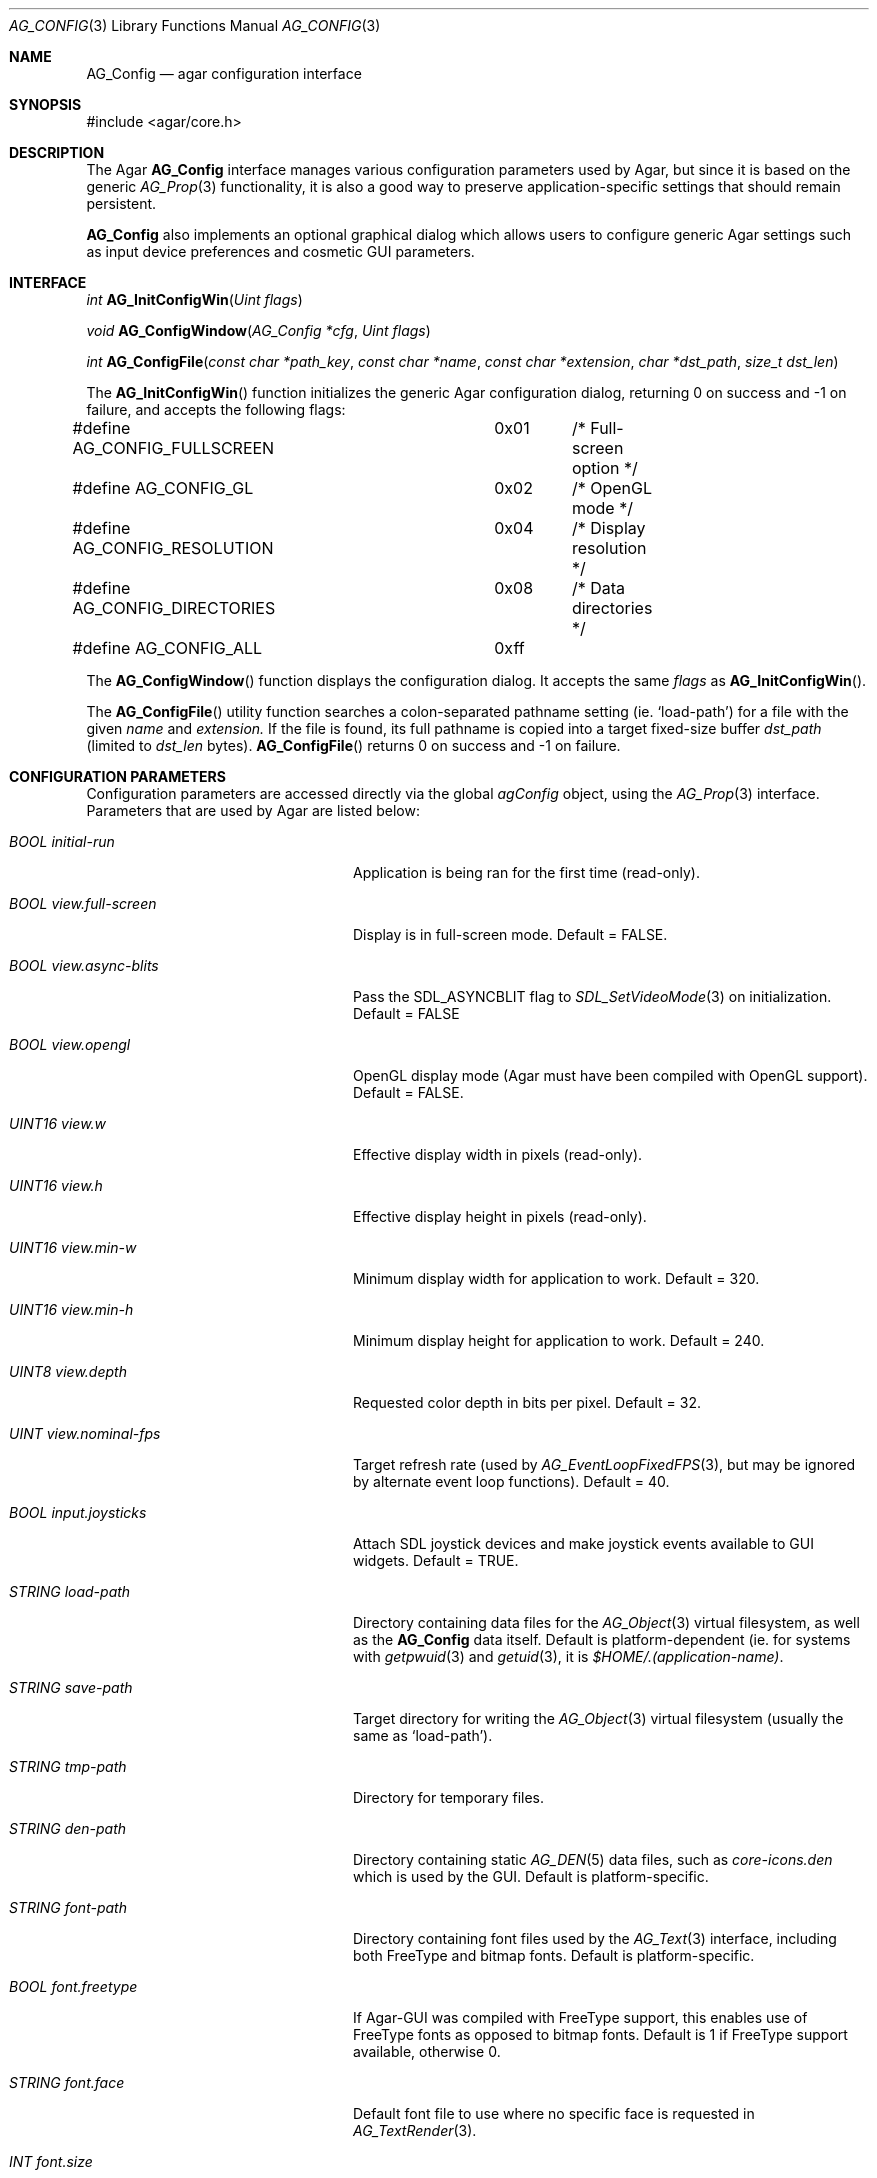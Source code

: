 .\" Copyright (c) 2007 Hypertriton, Inc. <http://hypertriton.com/>
.\" All rights reserved.
.\"
.\" Redistribution and use in source and binary forms, with or without
.\" modification, are permitted provided that the following conditions
.\" are met:
.\" 1. Redistributions of source code must retain the above copyright
.\"    notice, this list of conditions and the following disclaimer.
.\" 2. Redistributions in binary form must reproduce the above copyright
.\"    notice, this list of conditions and the following disclaimer in the
.\"    documentation and/or other materials provided with the distribution.
.\" 
.\" THIS SOFTWARE IS PROVIDED BY THE AUTHOR ``AS IS'' AND ANY EXPRESS OR
.\" IMPLIED WARRANTIES, INCLUDING, BUT NOT LIMITED TO, THE IMPLIED
.\" WARRANTIES OF MERCHANTABILITY AND FITNESS FOR A PARTICULAR PURPOSE
.\" ARE DISCLAIMED. IN NO EVENT SHALL THE AUTHOR BE LIABLE FOR ANY DIRECT,
.\" INDIRECT, INCIDENTAL, SPECIAL, EXEMPLARY, OR CONSEQUENTIAL DAMAGES
.\" (INCLUDING BUT NOT LIMITED TO, PROCUREMENT OF SUBSTITUTE GOODS OR
.\" SERVICES; LOSS OF USE, DATA, OR PROFITS; OR BUSINESS INTERRUPTION)
.\" HOWEVER CAUSED AND ON ANY THEORY OF LIABILITY, WHETHER IN CONTRACT,
.\" STRICT LIABILITY, OR TORT (INCLUDING NEGLIGENCE OR OTHERWISE) ARISING
.\" IN ANY WAY OUT OF THE USE OF THIS SOFTWARE EVEN IF ADVISED OF THE
.\" POSSIBILITY OF SUCH DAMAGE.
.\"
.Dd June 17, 2007
.Dt AG_CONFIG 3
.Os
.ds vT Agar API Reference
.ds oS Agar 1.0
.Sh NAME
.Nm AG_Config
.Nd agar configuration interface
.Sh SYNOPSIS
.Bd -literal
#include <agar/core.h>
.Ed
.Sh DESCRIPTION
The Agar
.Nm
interface manages various configuration parameters used by Agar, but since
it is based on the generic
.Xr AG_Prop 3
functionality, it is also a good way to preserve application-specific
settings that should remain persistent.
.Pp
.Nm
also implements an optional graphical dialog which allows users to configure
generic Agar settings such as input device preferences and cosmetic GUI
parameters.
.Sh INTERFACE
.nr nS 1
.Ft "int"
.Fn AG_InitConfigWin "Uint flags"
.Pp
.Ft "void"
.Fn AG_ConfigWindow "AG_Config *cfg" "Uint flags"
.Pp
.Ft "int"
.Fn AG_ConfigFile "const char *path_key" "const char *name" "const char *extension" "char *dst_path" "size_t dst_len"
.Pp
.nr nS 0
The
.Fn AG_InitConfigWin
function initializes the generic Agar configuration dialog, returning 0 on
success and -1 on failure, and accepts the following flags:
.Bd -literal
#define AG_CONFIG_FULLSCREEN	0x01	/* Full-screen option */
#define AG_CONFIG_GL		0x02	/* OpenGL mode */
#define AG_CONFIG_RESOLUTION	0x04	/* Display resolution */
#define AG_CONFIG_DIRECTORIES	0x08	/* Data directories */
#define AG_CONFIG_ALL		0xff
.Ed
.Pp
The
.Fn AG_ConfigWindow
function displays the configuration dialog.
It accepts the same
.Fa flags
as
.Fn AG_InitConfigWin .
.Pp
The
.Fn AG_ConfigFile
utility function searches a colon-separated pathname setting (ie.
.Sq load-path )
for a file with the given
.Fa name
and
.Fa extension.
If the file is found, its full pathname is copied into a target
fixed-size buffer
.Fa dst_path
(limited to
.Fa dst_len
bytes).
.Fn AG_ConfigFile
returns 0 on success and -1 on failure.
.Sh CONFIGURATION PARAMETERS
.Pp
Configuration parameters are accessed directly via the global
.Va agConfig
object, using the
.Xr AG_Prop 3
interface.
Parameters that are used by Agar are listed below:
.Bl -tag -width "BOOL view.full-screen "
.It Va BOOL initial-run
Application is being ran for the first time (read-only).
.It Va BOOL view.full-screen
Display is in full-screen mode.
Default = FALSE.
.It Va BOOL view.async-blits
Pass the
.Dv SDL_ASYNCBLIT
flag to
.Xr SDL_SetVideoMode 3
on initialization.
Default = FALSE
.It Va BOOL view.opengl
OpenGL display mode (Agar must have been compiled with OpenGL support).
Default = FALSE.
.It Va UINT16 view.w
Effective display width in pixels (read-only).
.It Va UINT16 view.h
Effective display height in pixels (read-only).
.It Va UINT16 view.min-w
Minimum display width for application to work.
Default = 320.
.It Va UINT16 view.min-h
Minimum display height for application to work.
Default = 240.
.It Va UINT8 view.depth
Requested color depth in bits per pixel.
Default = 32.
.It Va UINT view.nominal-fps
Target refresh rate (used by
.Xr AG_EventLoopFixedFPS 3 ,
but may be ignored by alternate event loop functions).
Default = 40.
.It Va BOOL input.joysticks
Attach SDL joystick devices and make joystick events available to
GUI widgets.
Default = TRUE.
.It Va STRING load-path
Directory containing data files for the
.Xr AG_Object 3
virtual filesystem, as well as the
.Nm
data itself.
Default is platform-dependent (ie. for systems with
.Xr getpwuid 3
and
.Xr getuid 3 ,
it is
.Pa $HOME/.(application-name) .
.It Va STRING save-path
Target directory for writing the
.Xr AG_Object 3
virtual filesystem (usually the same as
.Sq load-path ) .
.It Va STRING tmp-path
Directory for temporary files.
.It Va STRING den-path
Directory containing static
.Xr AG_DEN 5
data files, such as
.Pa core-icons.den
which is used by the GUI.
Default is platform-specific.
.It Va STRING font-path
Directory containing font files used by the
.Xr AG_Text 3
interface, including both FreeType and bitmap fonts.
Default is platform-specific.
.It Va BOOL font.freetype
If Agar-GUI was compiled with FreeType support, this enables use of
FreeType fonts as opposed to bitmap fonts.
Default is 1 if FreeType support available, otherwise 0.
.It Va STRING font.face
Default font file to use where no specific face is requested in
.Xr AG_TextRender 3 .
.It Va INT font.size
Default font size in points.
.It Va UINT font.flags
Default font flags (style, weight).
.El
.Sh EXAMPLES
.Pp
The following example sets platform-specific font paths.
.Bd -literal
#ifdef __APPLE__
AG_SetString(agConfig, "font-path", "%s/Library/Fonts:/Library/Fonts:"
                                    "/System/Library/Fonts",
			            getenv("HOME"));
#elif WIN32
AG_SetString(agConfig, "font-path", "c:\\windows\\fonts");
#else
AG_SetString(agConfig, "font-path", "%s/.fonts:/usr/X11R6/lib/X11/fonts/TTF",
                                    getenv("HOME"));
#endif
.Ed
.Sh SEE ALSO
.Xr AG_Intro 3 ,
.Xr AG_Object 3 ,
.Xr AG_Window 3 ,
.Xr AG_Widget 3 ,
.Xr AG_Text 3 ,
.Xr SDL_SetVideoMode 3 .
.Sh HISTORY
The
.Nm
interface first appeared in Agar 1.0
